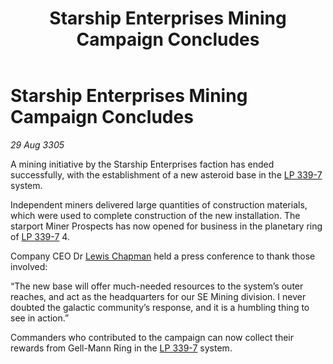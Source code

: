:PROPERTIES:
:ID:       8ff02bed-abeb-4ec5-9e74-a0868421d9ae
:END:
#+title: Starship Enterprises Mining Campaign Concludes
#+filetags: :galnet:

* Starship Enterprises Mining Campaign Concludes

/29 Aug 3305/

A mining initiative by the Starship Enterprises faction has ended successfully, with the establishment of a new asteroid base in the [[id:9cf1f79e-2474-4252-a9fd-c4420e942dc7][LP 339-7]] system. 

Independent miners delivered large quantities of construction materials, which were used to complete construction of the new installation. The starport Miner Prospects has now opened for business in the planetary ring of [[id:9cf1f79e-2474-4252-a9fd-c4420e942dc7][LP 339-7]] 4. 

Company CEO Dr [[id:246ac86d-4a96-4fdc-907d-d8a84b142e70][Lewis Chapman]] held a press conference to thank those involved: 

“The new base will offer much-needed resources to the system’s outer reaches, and act as the headquarters for our SE Mining division. I never doubted the galactic community’s response, and it is a humbling thing to see in action.” 

Commanders who contributed to the campaign can now collect their rewards from Gell-Mann Ring in the [[id:9cf1f79e-2474-4252-a9fd-c4420e942dc7][LP 339-7]] system.
